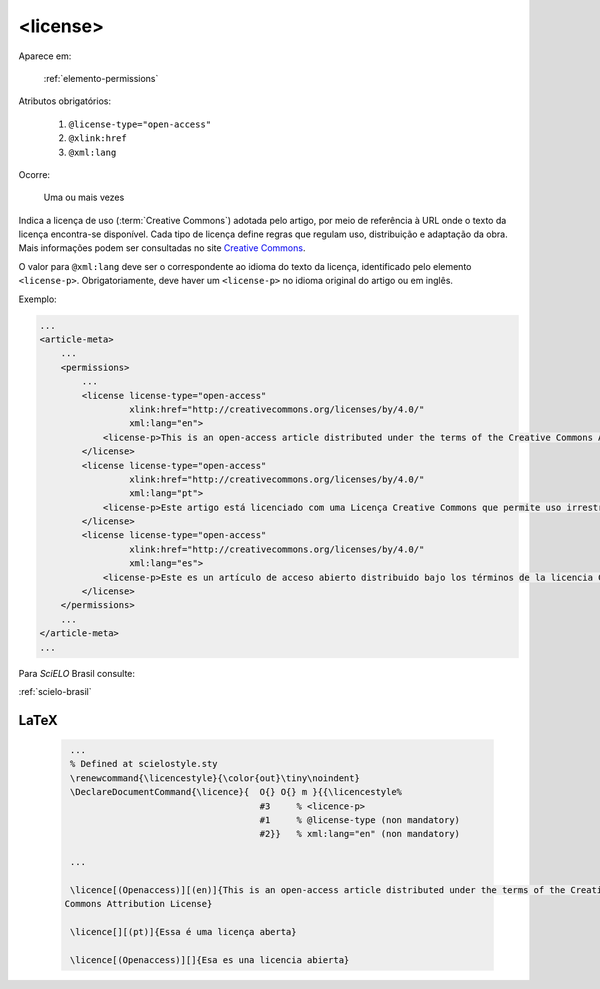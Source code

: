 .. _elemento-license:

<license>
=========

Aparece em:

  :ref:`elemento-permissions`

Atributos obrigatórios:

  1. ``@license-type="open-access"``
  2. ``@xlink:href``
  3. ``@xml:lang``

Ocorre:

  Uma ou mais vezes


Indica a licença de uso (:term:`Creative Commons`) adotada pelo artigo, por meio de referência à URL onde o texto da licença encontra-se disponível.
Cada tipo de licença define regras que regulam uso, distribuição e adaptação da obra. Mais informações podem ser consultadas no site `Creative Commons <http://creativecommons.org/>`_.

O valor para ``@xml:lang`` deve ser o correspondente ao idioma do texto da licença, identificado pelo elemento ``<license-p>``.
Obrigatoriamente, deve haver um ``<license-p>`` no idioma original do artigo ou em inglês.


Exemplo:

.. code-block:: xml

    ...
    <article-meta>
        ...
        <permissions>
            ...
            <license license-type="open-access"
                     xlink:href="http://creativecommons.org/licenses/by/4.0/"
                     xml:lang="en">
                <license-p>This is an open-access article distributed under the terms of the Creative Commons Attribution License, which permits unrestricted use, distribution, and reproduction in any medium, provided the original work is properly cited.</license-p>
            </license>
            <license license-type="open-access"
                     xlink:href="http://creativecommons.org/licenses/by/4.0/"
                     xml:lang="pt">
                <license-p>Este artigo está licenciado com uma Licença Creative Commons que permite uso irrestrito, distribuição, e reprodução em qualquer mídia, desde que a obra original seja citada adequadamente.</license-p>
            </license>
            <license license-type="open-access"
                     xlink:href="http://creativecommons.org/licenses/by/4.0/"
                     xml:lang="es">
                <license-p>Este es un artículo de acceso abierto distribuido bajo los términos de la licencia Creative Commons Attribution License, que permite el uso ilimitado, distribución y reproducción en cualquier medio, siempre que el artículo original esté debidamente citado.</license-p>
            </license>
        </permissions>
        ...
    </article-meta>
    ...


Para *SciELO* Brasil consulte:

:ref:`scielo-brasil`

.. {"reviewed_on": "20160627", "by": "gandhalf_thewhite@hotmail.com"}

LaTeX
-----

  .. code-block:: tex

      ...
      % Defined at scielostyle.sty
      \renewcommand{\licencestyle}{\color{out}\tiny\noindent}
      \DeclareDocumentCommand{\licence}{  O{} O{} m }{{\licencestyle%
                                          #3     % <licence-p>        
                                          #1     % @license-type (non mandatory) 
                                          #2}}   % xml:lang="en" (non mandatory)

      ...

      \licence[(Openaccess)][(en)]{This is an open-access article distributed under the terms of the Creative
     Commons Attribution License}

      \licence[][(pt)]{Essa é uma licença aberta}

      \licence[(Openaccess)][]{Esa es una licencia abierta}

.. {"reviewed_on": "20161225", "by": "jorge@hedra.com.br"}





